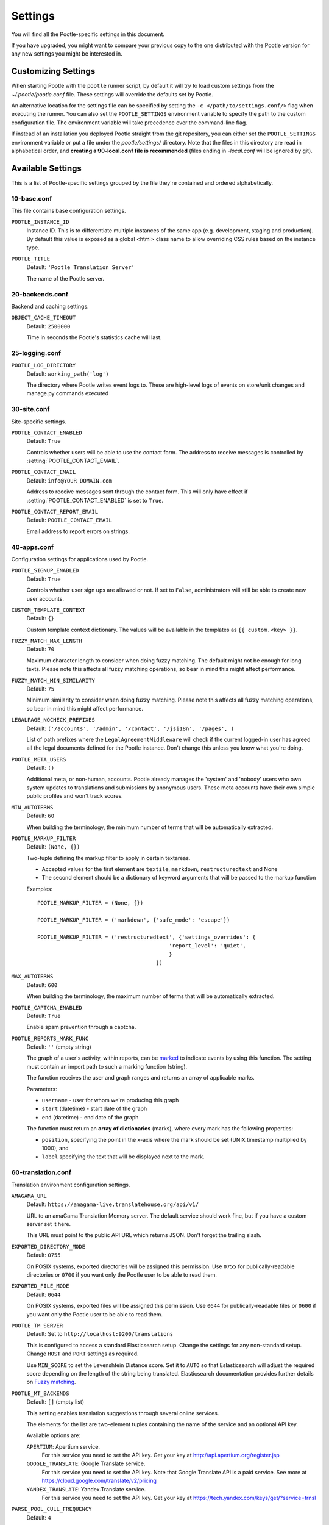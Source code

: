 .. _settings:

Settings
========

You will find all the Pootle-specific settings in this document.

If you have upgraded, you might want to compare your previous copy to the one
distributed with the Pootle version for any new settings you might be interested
in.


.. _settings#customizing:

Customizing Settings
--------------------

When starting Pootle with the ``pootle`` runner script, by default it will try
to load custom settings from the *~/.pootle/pootle.conf* file. These settings
will override the defaults set by Pootle.

An alternative location for the settings file can be specified by setting the
``-c </path/to/settings.conf/>`` flag when executing the runner. You can also
set the ``POOTLE_SETTINGS`` environment variable to specify the path to the
custom configuration file. The environment variable will take precedence over
the command-line flag.

If instead of an installation you deployed Pootle straight from the git
repository, you can either set the ``POOTLE_SETTINGS`` environment variable or
put a file under the *pootle/settings/* directory. Note that the files in this
directory are read in alphabetical order, and  **creating a 90-local.conf file
is recommended** (files ending in *-local.conf* will be ignored by git).


.. _settings#available:

Available Settings
------------------

This is a list of Pootle-specific settings grouped by the file they're
contained and ordered alphabetically.


10-base.conf
^^^^^^^^^^^^

This file contains base configuration settings.


.. setting:: POOTLE_INSTANCE_ID

``POOTLE_INSTANCE_ID``
  Instance ID. This is to differentiate multiple instances
  of the same app (e.g. development, staging and production).
  By default this value is exposed as a global <html> class name
  to allow overriding CSS rules based on the instance type.


.. setting:: POOTLE_TITLE

``POOTLE_TITLE``
  Default: ``'Pootle Translation Server'``

  The name of the Pootle server.


20-backends.conf
^^^^^^^^^^^^^^^^

Backend and caching settings.


.. setting:: OBJECT_CACHE_TIMEOUT

``OBJECT_CACHE_TIMEOUT``
  Default: ``2500000``

  Time in seconds the Pootle's statistics cache will last.


25-logging.conf
^^^^^^^^^^^^^^^

.. setting:: POOTLE_LOG_DIRECTORY

``POOTLE_LOG_DIRECTORY``
  Default: ``working_path('log')``

  .. versionadded:: 2.7

  The directory where Pootle writes event logs to. These are high-level
  logs of events on store/unit changes and manage.py commands executed


30-site.conf
^^^^^^^^^^^^

Site-specific settings.


.. setting:: POOTLE_CONTACT_ENABLED

``POOTLE_CONTACT_ENABLED``
  Default: ``True``

  Controls whether users will be able to use the contact form. The address to
  receive messages is controlled by :setting:`POOTLE_CONTACT_EMAIL`.


.. setting:: POOTLE_CONTACT_EMAIL

``POOTLE_CONTACT_EMAIL``
  Default: ``info@YOUR_DOMAIN.com``

  Address to receive messages sent through the contact form. This will only
  have effect if :setting:`POOTLE_CONTACT_ENABLED` is set to ``True``.


.. setting:: POOTLE_CONTACT_REPORT_EMAIL

``POOTLE_CONTACT_REPORT_EMAIL``
  Default: ``POOTLE_CONTACT_EMAIL``

  .. versionadded:: 2.7

  Email address to report errors on strings.


40-apps.conf
^^^^^^^^^^^^

Configuration settings for applications used by Pootle.


.. setting:: POOTLE_SIGNUP_ENABLED

``POOTLE_SIGNUP_ENABLED``
  Default: ``True``

  .. versionchanged:: 2.7

  Controls whether user sign ups are allowed or not. If set to ``False``,
  administrators will still be able to create new user accounts.


.. setting:: CUSTOM_TEMPLATE_CONTEXT

``CUSTOM_TEMPLATE_CONTEXT``
  Default: ``{}``

  Custom template context dictionary. The values will be available in the
  templates as ``{{ custom.<key> }}``.


.. setting:: FUZZY_MATCH_MAX_LENGTH

``FUZZY_MATCH_MAX_LENGTH``
  Default: ``70``

  Maximum character length to consider when doing fuzzy matching. The default
  might not be enough for long texts. Please note this affects all fuzzy
  matching operations, so bear in mind this might affect performance.


.. setting:: FUZZY_MATCH_MIN_SIMILARITY

``FUZZY_MATCH_MIN_SIMILARITY``
  Default: ``75``

  Minimum similarity to consider when doing fuzzy matching. Please note this
  affects all fuzzy matching operations, so bear in mind this might affect
  performance.


.. setting:: LEGALPAGE_NOCHECK_PREFIXES

``LEGALPAGE_NOCHECK_PREFIXES``
  Default: ``('/accounts', '/admin', '/contact', '/jsi18n', '/pages', )``

  List of path prefixes where the ``LegalAgreementMiddleware`` will check
  if the current logged-in user has agreed all the legal documents defined
  for the Pootle instance. Don't change this unless you know what you're
  doing.

.. setting:: POOTLE_META_USERS

``POOTLE_META_USERS``
  Default: ``()``

  Additional meta, or non-human, accounts. Pootle already manages the 'system'
  and 'nobody' users who own system updates to translations and submissions by
  anonymous users.  These meta accounts have their own simple public profiles
  and won't track scores.


.. setting:: MIN_AUTOTERMS

``MIN_AUTOTERMS``
  Default: ``60``

  When building the terminology, the minimum number of terms that will be
  automatically extracted.


.. setting:: POOTLE_MARKUP_FILTER

``POOTLE_MARKUP_FILTER``
  Default: ``(None, {})``

  Two-tuple defining the markup filter to apply in certain textareas.

  - Accepted values for the first element are ``textile``, ``markdown``,
    ``restructuredtext`` and None

  - The second element should be a dictionary of keyword arguments that
    will be passed to the markup function

  Examples::

    POOTLE_MARKUP_FILTER = (None, {})

    POOTLE_MARKUP_FILTER = ('markdown', {'safe_mode': 'escape'})

    POOTLE_MARKUP_FILTER = ('restructuredtext', {'settings_overrides': {
                                             'report_level': 'quiet',
                                             }
                                         })


.. setting:: MAX_AUTOTERMS

``MAX_AUTOTERMS``
  Default: ``600``

  When building the terminology, the maximum number of terms that will be
  automatically extracted.


.. setting:: POOTLE_CAPTCHA_ENABLED

``POOTLE_CAPTCHA_ENABLED``
  Default: ``True``

  Enable spam prevention through a captcha.


.. setting:: POOTLE_REPORTS_MARK_FUNC

``POOTLE_REPORTS_MARK_FUNC``
  Default: ``''`` (empty string)

  The graph of a user's activity, within reports, can be `marked
  <https://code.google.com/p/flot-marks/>`_  to indicate events by using
  this function. The setting must contain an import path to such a marking
  function (string).

  The function receives the user and graph ranges and returns an array of
  applicable marks.

  Parameters:

  - ``username`` - user for whom we're producing this graph
  - ``start`` (datetime) - start date of the graph
  - ``end`` (datetime) - end date of the graph

  The function must return an **array of dictionaries** (marks), where
  every mark has the following properties:

  - ``position``, specifying the point in the x-axis where the mark should
    be set (UNIX timestamp multiplied by 1000), and
  - ``label`` specifying the text that will be displayed next to the mark.


60-translation.conf
^^^^^^^^^^^^^^^^^^^

Translation environment configuration settings.

.. setting:: AMAGAMA_URL

``AMAGAMA_URL``
  Default: ``https://amagama-live.translatehouse.org/api/v1/``

  URL to an amaGama Translation Memory server. The default service should work
  fine, but if you have a custom server set it here.

  This URL must point to the public API URL which returns JSON. Don't forget
  the trailing slash.


.. setting:: EXPORTED_DIRECTORY_MODE

``EXPORTED_DIRECTORY_MODE``
  Default: ``0755``

  On POSIX systems, exported directories will be assigned this permission. Use
  ``0755`` for publically-readable directories or ``0700`` if you want only the
  Pootle user to be able to read them.


.. setting:: EXPORTED_FILE_MODE

``EXPORTED_FILE_MODE``
  Default: ``0644``

  On POSIX systems, exported files will be assigned this permission. Use
  ``0644`` for publically-readable files or ``0600`` if you want only the
  Pootle user to be able to read them.


.. setting:: POOTLE_TM_SERVER

.. versionadded:: 2.7

``POOTLE_TM_SERVER``
  Default: Set to ``http://localhost:9200/translations``

  This is configured to access a standard Elasticsearch setup.  Change the
  settings for any non-standard setup.  Change ``HOST`` and ``PORT`` settings
  as required.

  Use ``MIN_SCORE`` to set the Levenshtein Distance score.  Set it to ``AUTO``
  so that Eslasticsearch will adjust the required score depending on the length
  of the string being translated. Elasticsearch documentation provides further
  details on `Fuzzy matching
  <https://www.elastic.co/guide/en/elasticsearch/reference/current/common-options.html#fuzziness>`_.


.. setting:: POOTLE_MT_BACKENDS

``POOTLE_MT_BACKENDS``
  Default: ``[]`` (empty list)

  This setting enables translation suggestions through several online services.

  The elements for the list are two-element tuples containing the name of the
  service and an optional API key.

  Available options are:

  ``APERTIUM``: Apertium service.
    For this service you need to set the API key. Get your key at
    http://api.apertium.org/register.jsp

  ``GOOGLE_TRANSLATE``: Google Translate service.
    For this service you need to set the API key. Note that Google Translate
    API is a paid service. See more at
    https://cloud.google.com/translate/v2/pricing

  ``YANDEX_TRANSLATE``: Yandex.Translate service.
    For this service you need to set the API key. Get your key at
    https://tech.yandex.com/keys/get/?service=trnsl

.. setting:: PARSE_POOL_CULL_FREQUENCY

``PARSE_POOL_CULL_FREQUENCY``
  Default: ``4``

  When the pool fills up, 1/PARSE_POOL_CULL_FREQUENCY number of files will be
  removed from the pool.


.. setting:: PARSE_POOL_SIZE

``PARSE_POOL_SIZE``
  Default: ``40``

  To avoid rereading and reparsing translation files from disk on
  every request, Pootle keeps a pool of already parsed files in memory.

  Larger pools will offer better performance, but higher memory usage
  (per server process).


.. setting:: POOTLE_TRANSLATION_DIRECTORY

``POOTLE_TRANSLATION_DIRECTORY``
  Default: ``working_path('translations')``

  The directory where projects hosted on Pootle store their translation files.
  :djadmin:`sync_stores` will write to this directory and
  :djadmin:`update_stores` will read from this directory.


.. setting:: POOTLE_QUALITY_CHECKER

``POOTLE_QUALITY_CHECKER``
  Default: ``''``

  .. versionadded:: 2.7

  The import path to a class that provides alternate quality checks to
  Pootle.  If it is unset then the Translate Toolkit checking functions are
  used and you can make adjustments in the project's admin page.  If set
  then the quality checker function is used for all projects.

  .. note:: If set, only the checker function defined here is used instead of
     the Translate Toolkit counterparts. Both cannot be selectively applied.


.. setting:: POOTLE_WORDCOUNT_FUNC

``POOTLE_WORDCOUNT_FUNC``
  Default: ``translate.storage.statsdb.wordcount``

  .. versionadded:: 2.7

  The import path to a function that provides wordcounts for Pootle.

  Current options:

  - Translate Toolkit (default) - translate.storage.statsdb.wordcount
  - Pootle - pootle.core.utils.wordcount.wordcount

  Adding a custom function allows you to alter how words are counted.

  .. warning:: Changing this function requires that you run ``refresh_stats
     --calculate-wordcount`` to recalculate the associated wordcounts.


.. _settings#deprecated:

Deprecated Settings
-------------------

.. setting:: ENABLE_ALT_SRC

``ENABLE_ALT_SRC``
  Default: ``True``

  .. deprecated:: 2.5
     Alternate source languages are now on by default. This ensures
     that translators have access to as much useful information as possible
     when translating.

  Display alternate source languages in the translation interface.

.. setting:: POOTLE_TOP_STATS_CACHE_TIMEOUT

``POOTLE_TOP_STATS_CACHE_TIMEOUT``

  .. deprecated: 2.7
     The overview page statistics rewrite has removed these statistics and the
     RQ based statistics has also removed the load of this type of data so this
     setting has been removed.

  Sets the timeout value for overview top statistics.


.. setting:: VCS_DIRECTORY

``VCS_DIRECTORY``

  .. deprecated: 2.7
     Version Control Support has been removed from Pootle.  We feel we can
     support version control better in future.  You can currently make use of
     :djadmin:`sync_stores` and :djadmin:`update_stores` to automate your own
     integration.


.. setting:: CONTRIBUTORS_EXCLUDED_NAMES

``CONTRIBUTORS_EXCLUDED_NAMES``

  .. deprecated: 2.7
     The contributors page has been removed and is being replaced with better
     user statistics.


.. setting:: CONTRIBUTORS_EXCLUDED_PROJECT_NAMES

``CONTRIBUTORS_EXCLUDED_PROJECT_NAMES``

  .. deprecated: 2.7
     The contributors page has been removed and is being replaced with better
     user statistics.
